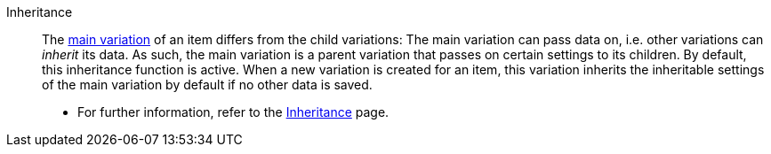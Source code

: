 [#inheritance]
Inheritance:: The <<#main-variation, main variation>> of an item differs from the child variations: The main variation can pass data on, i.e. other variations can _inherit_ its data. As such, the main variation is a parent variation that passes on certain settings to its children. By default, this inheritance function is active. When a new variation is created for an item, this variation inherits the inheritable settings of the main variation by default if no other data is saved. +
* For further information, refer to the <<item/introduction/inheritance#, Inheritance>> page.